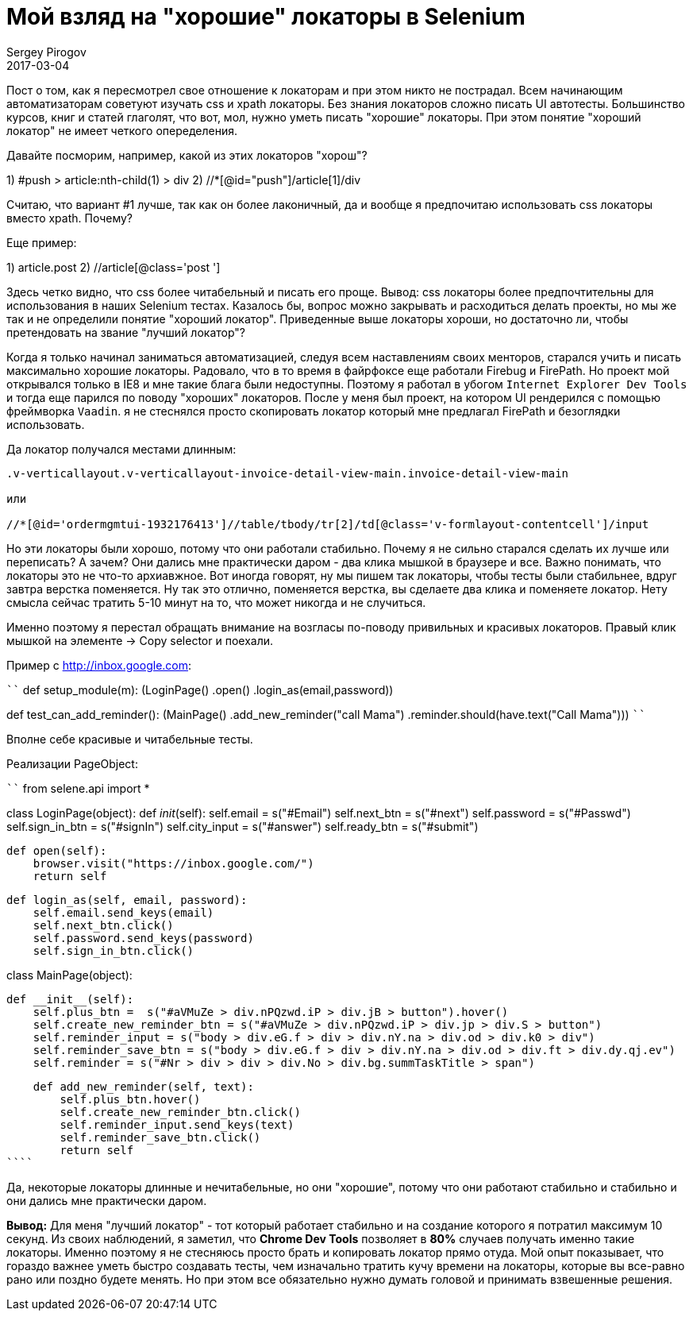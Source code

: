 = Мой взляд на "хорошие" локаторы в Selenium
Sergey Pirogov
2017-03-04
:jbake-type: post
:jbake-tags: Java
:jbake-summary: Почему я не сильно много времени трачу на написание локаторов

Пост о том, как я пересмотрел свое отношение к локаторам и при этом никто не пострадал.
Всем начинающим автоматизаторам советуют изучать css и xpath локаторы. Без знания локаторов
сложно писать UI автотесты. Большинство курсов, книг и статей глаголят, что вот, мол, нужно
уметь писать "хорошие" локаторы. При этом понятие "хороший локатор" не имеет четкого опеределения.

Давайте посморим, например, какой из этих локаторов "хорош"?

1) #push > article:nth-child(1) > div
2) //*[@id="push"]/article[1]/div

Считаю, что вариант #1 лучше, так как он более лаконичный, да и вообще я
предпочитаю использовать css локаторы вместо xpath. Почему?

Еще пример:

1) article.post
2) //article[@class='post ']

Здесь четко видно, что css более читабельный и писать его проще. Вывод: css локаторы более предпочтительны
для использования в наших Selenium тестах.
Казалось бы, вопрос можно закрывать и расходиться делать проекты, но мы же так и не определили
понятие "хороший локатор". Приведенные выше локаторы хороши, но достаточно ли, чтобы
претендовать на звание "лучший локатор"?

Когда я только начинал заниматься автоматизацией, следуя всем наставлениям своих менторов,
старался учить и писать максимально хорошие локаторы. Радовало, что в то время в файрфоксе
еще работали Firebug и FirePath. Но проект мой открывался только в IE8 и мне такие блага были недоступны.
Поэтому я работал в убогом `Internet Explorer Dev Tools` и тогда еще парился по
поводу "хороших" локаторов.
После у меня был проект, на котором UI рендерился с помощью фреймворка `Vaadin`.
я не стеснялся просто скопировать локатор который
мне предлагал FirePath и безоглядки использовать.

Да локатор получался местами длинным:

```
.v-verticallayout.v-verticallayout-invoice-detail-view-main.invoice-detail-view-main

или

//*[@id='ordermgmtui-1932176413']//table/tbody/tr[2]/td[@class='v-formlayout-contentcell']/input
```

Но эти локаторы были хорошо, потому что они работали стабильно. Почему я не сильно старался
сделать их лучше или переписать? А зачем? Они дались мне практически даром - два клика мышкой в браузере
и все. Важно понимать, что локаторы это не что-то архиавжное. Вот иногда говорят, ну мы пишем
так локаторы, чтобы тесты были стабильнее, вдруг завтра верстка поменяется. Ну так это отлично,
поменяется верстка, вы сделаете два клика и поменяете локатор. Нету смысла сейчас тратить
5-10 минут на то, что может никогда и не случиться.

Именно поэтому я перестал обращать внимание на возгласы по-поводу привильных и красивых
локаторов. Правый клик мышкой на элементе -> Copy selector и поехали.

Пример c http://inbox.google.com:

````
def setup_module(m):
    (LoginPage()
        .open()
        .login_as(email,password))

def test_can_add_reminder():
    (MainPage()
     .add_new_reminder("call Mama")
     .reminder.should(have.text("Call Mama")))
````

Вполне себе красивые и читабельные тесты.

Реализации PageObject:

````
from selene.api import *


class LoginPage(object):
    def __init__(self):
        self.email = s("#Email")
        self.next_btn = s("#next")
        self.password = s("#Passwd")
        self.sign_in_btn = s("#signIn")
        self.city_input = s("#answer")
        self.ready_btn = s("#submit")


    def open(self):
        browser.visit("https://inbox.google.com/")
        return self

    def login_as(self, email, password):
        self.email.send_keys(email)
        self.next_btn.click()
        self.password.send_keys(password)
        self.sign_in_btn.click()

class MainPage(object):

    def __init__(self):
        self.plus_btn =  s("#aVMuZe > div.nPQzwd.iP > div.jB > button").hover()
        self.create_new_reminder_btn = s("#aVMuZe > div.nPQzwd.iP > div.jp > div.S > button")
        self.reminder_input = s("body > div.eG.f > div > div.nY.na > div.od > div.k0 > div")
        self.reminder_save_btn = s("body > div.eG.f > div > div.nY.na > div.od > div.ft > div.dy.qj.ev")
        self.reminder = s("#Nr > div > div > div.No > div.bg.summTaskTitle > span")


    def add_new_reminder(self, text):
        self.plus_btn.hover()
        self.create_new_reminder_btn.click()
        self.reminder_input.send_keys(text)
        self.reminder_save_btn.click()
        return self
````

Да, некоторые локаторы длинные и нечитабельные, но они "хорошие", потому что они работают стабильно и
стабильно и они дались мне практически даром.

**Вывод:** Для меня "лучший локатор" - тот который работает стабильно и на создание
которого я потратил максимум 10 секунд. Из своих наблюдений, я заметил, что
**Chrome Dev Tools** позволяет в **80%** случаев получать именно такие локаторы.
Именно поэтому я не стесняюсь просто брать и копировать локатор прямо отуда.
Мой опыт показывает, что гораздо важнее уметь быстро создавать тесты, чем изначально
тратить кучу времени на локаторы, которые вы все-равно рано или поздно будете менять.
Но при этом все обязательно нужно думать головой и принимать взвешенные решения.








